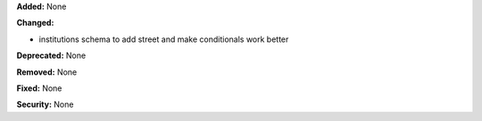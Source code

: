 **Added:** None

**Changed:**

* institutions schema to add street and make conditionals work better

**Deprecated:** None

**Removed:** None

**Fixed:** None

**Security:** None
